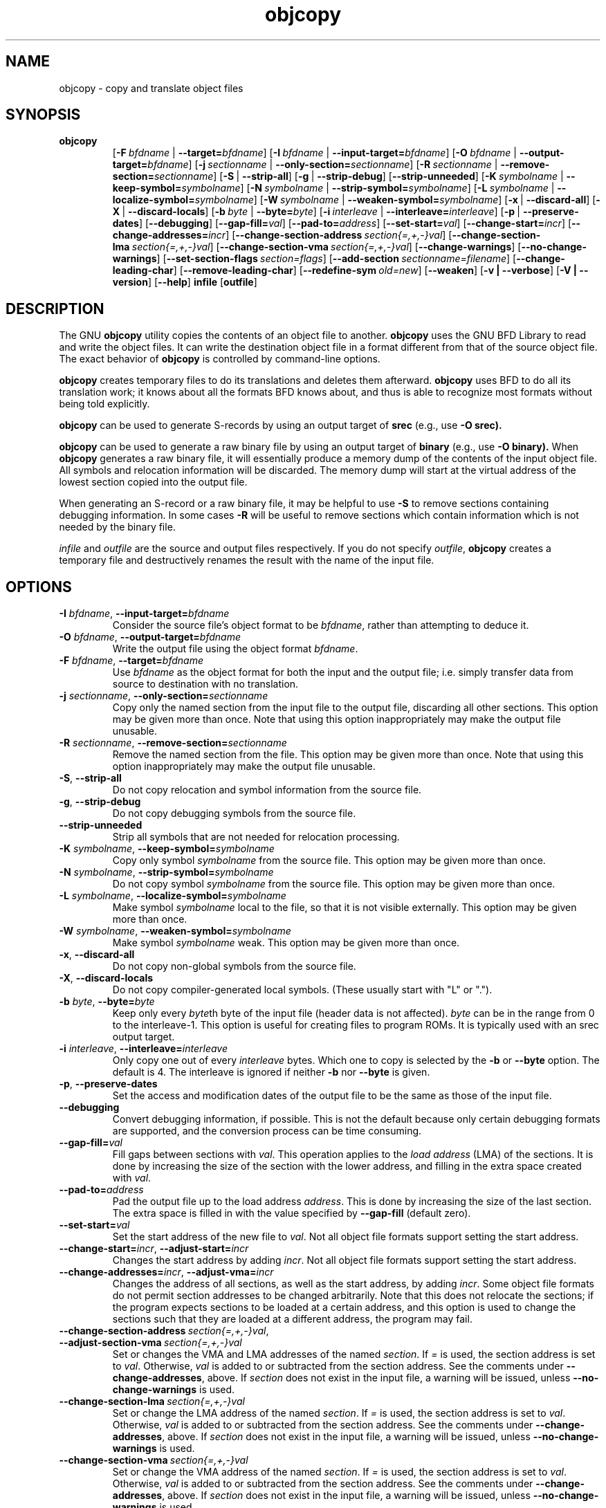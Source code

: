 .\" Copyright (c) 1991, 93, 94, 95, 96, 97, 98, 99, 2000 Free Software Foundation
.\" See section COPYING for conditions for redistribution
.TH objcopy 1 "05 April 2000" "Cygnus Solutions" "GNU Development Tools"
.de BP
.sp
.ti \-.2i
\(**
..

.SH NAME
objcopy \- copy and translate object files

.SH SYNOPSIS
.hy 0
.na
.TP
.B objcopy
.RB "[\|" \-F\ \fIbfdname\fR\ |\ \fB\-\-target=\fIbfdname\fR "\|]" 
.RB "[\|" \-I\ \fIbfdname\fR\ |\ \fB\-\-input\-target=\fIbfdname\fR "\|]" 
.RB "[\|" \-O\ \fIbfdname\fR\ |\ \fB\-\-output\-target=\fIbfdname\fR "\|]" 
.RB "[\|" \-j\ \fIsectionname\fR\ |\ \fB\-\-only\-section=\fIsectionname\fR "\|]"
.RB "[\|" \-R\ \fIsectionname\fR\ |\ \fB\-\-remove\-section=\fIsectionname\fR "\|]"
.RB "[\|" \-S\fR\ |\ \fB\-\-strip\-all\fR "\|]" 
.RB "[\|" \-g\fR\ |\ \fB\-\-strip\-debug\fR "\|]" 
.RB "[\|" \-\-strip\-unneeded\fR "\|]" 
.RB "[\|" \-K\ \fIsymbolname\fR\ |\ \fB\-\-keep\-symbol=\fIsymbolname\fR "\|]" 
.RB "[\|" \-N\ \fIsymbolname\fR\ |\ \fB\-\-strip\-symbol=\fIsymbolname\fR "\|]" 
.RB "[\|" \-L\ \fIsymbolname\fR\ |\ \fB\-\-localize\-symbol=\fIsymbolname\fR "\|]" 
.RB "[\|" \-W\ \fIsymbolname\fR\ |\ \fB\-\-weaken\-symbol=\fIsymbolname\fR "\|]" 
.RB "[\|" \-x\fR\ |\ \fB\-\-discard\-all\fR "\|]" 
.RB "[\|" \-X\fR\ |\ \fB\-\-discard\-locals\fR "\|]" 
.RB "[\|" \-b\ \fIbyte\fR\ |\ \fB\-\-byte=\fIbyte\fR "\|]" 
.RB "[\|" \-i\ \fIinterleave\fR\ |\ \fB\-\-interleave=\fIinterleave\fR "\|]" 
.RB "[\|" \-p\fR\ |\ \fB\-\-preserve\-dates\fR "\|]" 
.RB "[\|" \-\-debugging "\|]"
.RB "[\|" \-\-gap\-fill=\fIval\fR "\|]"
.RB "[\|" \-\-pad\-to=\fIaddress\fR "\|]"
.RB "[\|" \-\-set\-start=\fIval\fR "\|]"
.RB "[\|" \-\-change\-start=\fIincr\fR "\|]"
.RB "[\|" \-\-change\-addresses=\fIincr\fR "\|]"
.RB "[\|" \-\-change\-section\-address\ \fIsection{=,+,-}val\fR "\|]"
.RB "[\|" \-\-change\-section\-lma\ \fIsection{=,+,-}val\fR "\|]"
.RB "[\|" \-\-change\-section\-vma\ \fIsection{=,+,-}val\fR "\|]"
.RB "[\|" \-\-change\-warnings\fR "\|]"
.RB "[\|" \-\-no\-change\-warnings\fR "\|]"
.RB "[\|" \-\-set\-section\-flags\ \fIsection=flags\fR "\|]"
.RB "[\|" \-\-add\-section\ \fIsectionname=filename\fR "\|]"
.RB "[\|" \-\-change\-leading\-char\fR "\|]"
.RB "[\|" \-\-remove\-leading\-char\fR "\|]"
.RB "[\|" \-\-redefine\-sym\ \fIold=new\fR "\|]"
.RB "[\|" \-\-weaken\fR "\|]"
.RB "[\|" \-v\ |\ \-\-verbose\fR "\|]" 
.RB "[\|" \-V\ |\ \-\-version\fR "\|]" 
.RB "[\|" \-\-help\fR "\|]" 
.B infile
.RB "[\|" outfile\fR "\|]" 
.SH DESCRIPTION
The GNU 
.B objcopy
utility copies the contents of an object file to another.  
.B objcopy 
uses the GNU BFD Library to read and write the object files.  It can
write the destination object file in a format different from that of
the source object file.  The exact behavior of 
.B objcopy
is controlled by command-line options.
.PP
.B objcopy
creates temporary files to do its translations and deletes them
afterward.
.B objcopy
uses BFD to do all its translation work; it knows about all the
formats BFD knows about, and thus is able to recognize most formats
without being told explicitly.
.PP
.B objcopy
can be used to generate S-records by using an output target of
.B srec
(e.g., use
.B -O srec).
.PP
.B objcopy
can be used to generate a raw binary file by using an output target of
.B binary
(e.g., use
.B -O binary).
When
.B objcopy
generates a raw binary file, it will essentially produce a memory dump
of the contents of the input object file.  All symbols and relocation
information will be discarded.  The memory dump will start at the
virtual address of the lowest section copied into the output file.
.PP
When generating an S-record or a raw binary file, it may be helpful to
use
.B -S
to remove sections containing debugging information.  In some cases
.B -R
will be useful to remove sections which contain information which is
not needed by the binary file.
.PP
.I infile
and
.I outfile
are the source and output files respectively.  If you do not specify
.IR outfile ,
.B objcopy
creates a temporary file and destructively renames the result with the
name of the input file.

.SH OPTIONS
.TP
.B \-I \fIbfdname\fR, \fB\-\-input\-target=\fIbfdname
Consider the source file's object format to be 
.IR bfdname ,
rather than attempting to deduce it.
.TP
.B \-O \fIbfdname\fR, \fB\-\-output\-target=\fIbfdname
Write the output file using the object format 
.IR bfdname .
.TP
.B \-F \fIbfdname\fR, \fB\-\-target=\fIbfdname
Use 
.I bfdname
as the object format for both the input and the output file; i.e.
simply transfer data from source to destination with no translation.
.TP
.B \-j \fIsectionname\fR, \fB\-\-only\-section=\fIsectionname
Copy only the named section from the input file to the output file,
discarding all other sections.  This option may be given more than
once.  Note that using this option inappropriately may make the output
file unusable.
.TP
.B \-R \fIsectionname\fR, \fB\-\-remove-section=\fIsectionname
Remove the named section from the file.  This option may be given more
than once.  Note that using this option inappropriately may make the
output file unusable.
.TP
.B \-S\fR, \fB\-\-strip\-all
Do not copy relocation and symbol information from the source file.
.TP
.B \-g\fR, \fB\-\-strip\-debug
Do not copy debugging symbols from the source file.
.TP
.B \-\-strip\-unneeded
Strip all symbols that are not needed for relocation processing.
.TP
.B \-K \fIsymbolname\fR, \fB\-\-keep\-symbol=\fIsymbolname
Copy only symbol \fIsymbolname\fP from the source file. This option
may be given more than once.
.TP
.B \-N \fIsymbolname\fR, \fB\-\-strip\-symbol=\fIsymbolname
Do not copy symbol \fIsymbolname\fP from the source file. This option
may be given more than once.
.TP
.B \-L \fIsymbolname\fR, \fB\-\-localize\-symbol=\fIsymbolname
Make symbol \fIsymbolname\fP local to the file, so that it is not
visible externally.  This option may be given more than once.
.TP
.B \-W \fIsymbolname\fR, \fB\-\-weaken\-symbol=\fIsymbolname
Make symbol \fIsymbolname\fP weak. This option may be given more than once.
.TP
.B \-x\fR, \fB\-\-discard\-all
Do not copy non-global symbols from the source file.
.TP
.B \-X\fR, \fB\-\-discard\-locals
Do not copy compiler-generated local symbols. (These usually start
with "L" or ".").
.TP
.B \-b \fIbyte\fR, \fB\-\-byte=\fIbyte
Keep only every \fIbyte\fPth byte of the input file (header data is
not affected).  \fIbyte\fP can be in the range from 0 to the
interleave-1.  This option is useful for creating files to program
ROMs.  It is typically used with an srec output target.
.TP
.B \-i \fIinterleave\fR, \fB\-\-interleave=\fIinterleave
Only copy one out of every \fIinterleave\fP bytes.  Which one to copy is
selected by the \fB\-b\fP or \fB\-\-byte\fP option.  The default is 4.
The interleave is ignored if neither \fB\-b\fP nor \fB\-\-byte\fP is given.
.TP
.B \-p\fR, \fB\-\-preserve\-dates
Set the access and modification dates of the output file to be the same
as those of the input file.
.TP
.B \-\-debugging
Convert debugging information, if possible.  This is not the default
because only certain debugging formats are supported, and the
conversion process can be time consuming.
.TP
.B \-\-gap\-fill=\fIval
Fill gaps between sections with \fIval\fP.  This operation applies to
the \fIload address\fP (LMA) of the sections.  It is done by increasing
the size of the section with the lower address, and filling in the extra
space created with \fIval\fP.
.TP
.B \-\-pad\-to=\fIaddress
Pad the output file up to the load address \fIaddress\fP.  This is
done by increasing the size of the last section.  The extra space is
filled in with the value specified by \fB\-\-gap\-fill\fP (default
zero).
.TP
.B \fB\-\-set\-start=\fIval
Set the start address of the new file to \fIval\fP.  Not all object
file formats support setting the start address.
.TP
.B \fB\-\-change\-start=\fIincr\fR, \fB\-\-adjust\-start=\fIincr
Changes the start address by adding \fIincr\fP.  Not all object file
formats support setting the start address.
.TP
.B \fB\-\-change\-addresses=\fIincr\fR, \fB\-\-adjust\-vma=\fIincr
Changes the address of all sections, as well as the start address, by
adding \fIincr\fP.  Some object file formats do not permit section
addresses to be changed arbitrarily.  Note that this does not relocate
the sections; if the program expects sections to be loaded at a
certain address, and this option is used to change the sections such
that they are loaded at a different address, the program may fail.
.TP
.B \fB\-\-change\-section\-address\ \fIsection{=,+,-}val\fR, \fB\-\-adjust\-section\-vma\ \fIsection{=,+,-}val
Set or changes the VMA and LMA addresses of the named \fIsection\fP.
If \fI=\fP is used, the section address is set to \fIval\fP.
Otherwise, \fIval\fP is added to or subtracted from the section
address.  See the comments under \fB\-\-change\-addresses\fP, above.  If
\fIsection\fP does not exist in the input file, a warning will be
issued, unless \fB\-\-no\-change\-warnings\fP is used.
.TP
.B \fB\-\-change\-section\-lma\ \fIsection{=,+,-}val
Set or change the LMA address of the named \fIsection\fP.  If \fI=\fP is
used, the section address is set to \fIval\fP.  Otherwise, \fIval\fP
is added to or subtracted from the section address.  See the comments
under \fB\-\-change\-addresses\fP, above.  If \fIsection\fP does not exist
in the input file, a warning will be issued, unless
\fB\-\-no\-change\-warnings\fP is used.
.TP
.B \fB\-\-change\-section\-vma\ \fIsection{=,+,-}val
Set or change the VMA address of the named \fIsection\fP.  If \fI=\fP is
used, the section address is set to \fIval\fP.  Otherwise, \fIval\fP
is added to or subtracted from the section address.  See the comments
under \fB\-\-change\-addresses\fP, above.  If \fIsection\fP does not exist
in the input file, a warning will be issued, unless
\fB\-\-no\-change\-warnings\fP is used.
.TP
.B \fB\-\-change\-warnings\fR, \fB\-\-adjust\-warnings
If \fB\-\-change\-section\-XXX\fP is used, and the named section does
not exist, issue a warning.  This is the default.
.TP
.B \fB\-\-no\-change\-warnings\fR, \fB\-\-no\-adjust\-warnings
Do not issue a warning if \fB\-\-change\-section\-XXX\fP is used, even
if the named section does not exist.
.TP
.B \fB\-\-set\-section\-flags\ \fIsection=flags
Set the flags for the named section.  The \fIflags\fP argument is a
comma separated string of flag names.  The recognized names are
\fIalloc\fP, \fIcontents\fP, \fIload\fP, \fInoload\fP, \fIreadonly\fP,
\fIcode\fP, \fIdata\fP, \fIrom\fP, \fIshare\fP, and \fIdebug\fP.  Not
all flags are meaningful for all object file formats.
.TP
.B \fB\-\-add\-section\ \fIsectionname=filename
Add a new section named \fIsectionname\fR while copying the file.  The
contents of the new section are taken from the file \fIfilename\fR.
The size of the section will be the size of the file.  This option
only works on file formats which can support sections with arbitrary
names.
.TP
.B \-\-change\-leading\-char
Some object file formats use special characters at the start of
symbols.  The most common such character is underscore, which compilers
often add before every symbol.  This option tells 
.B objcopy
to change the leading character of every symbol when it converts
between object file formats.  If the object file formats use the same
leading character, this option has no effect.  Otherwise, it will add
a character, or remove a character, or change a character, as
appropriate.
.TP
.B \-\-remove\-leading\-char
If the first character of a global symbol is a special symbol leading
character used by the object file format, remove the character.  The
most common symbol leading character is underscore.  This option will
remove a leading underscore from all global symbols.  This can be
useful if you want to link together objects of different file formats
with different conventions for symbol names.  This is different from
\fB\-\-change\-leading\-char\fP because it always changes the symbol name
when appropriate, regardless of the object file format of the output
.TP
.B \-\-redefine\-sym\ \fIold=new
Change the name of symbol \fIold\fR to \fInew\fR.  This can be useful
when one is trying link two things together for which you have no
source, and there are name collisions.
.TP
.B \-\-weaken
Change all global symbols in the file to be weak.
.TP
.B \-v\fR, \fB\-\-verbose
Verbose output: list all object files modified.  In the case of
archives, "\fBobjcopy \-V\fR" lists all members of the archive.
.TP
.B \-V\fR, \fB\-\-version
Show the version number of
.B objcopy
and exit.
.TP
.B \-\-help
Show a summary of the options to
.B objcopy
and exit.
.SH "SEE ALSO"
.RB "`\|" binutils "\|'" 
entry in 
.B
info\c
\&; 
.I
The GNU Binary Utilities\c
\&, Roland H. Pesch (June 1993).

.SH COPYING
Copyright (c) 1993, 94, 95, 96, 97, 98, 1999 Free Software Foundation, Inc.
.PP
Permission is granted to make and distribute verbatim copies of
this manual provided the copyright notice and this permission notice
are preserved on all copies.
.PP
Permission is granted to copy and distribute modified versions of this
manual under the conditions for verbatim copying, provided that the
entire resulting derived work is distributed under the terms of a
permission notice identical to this one.
.PP
Permission is granted to copy and distribute translations of this
manual into another language, under the above conditions for modified
versions, except that this permission notice may be included in
translations approved by the Free Software Foundation instead of in
the original English.
